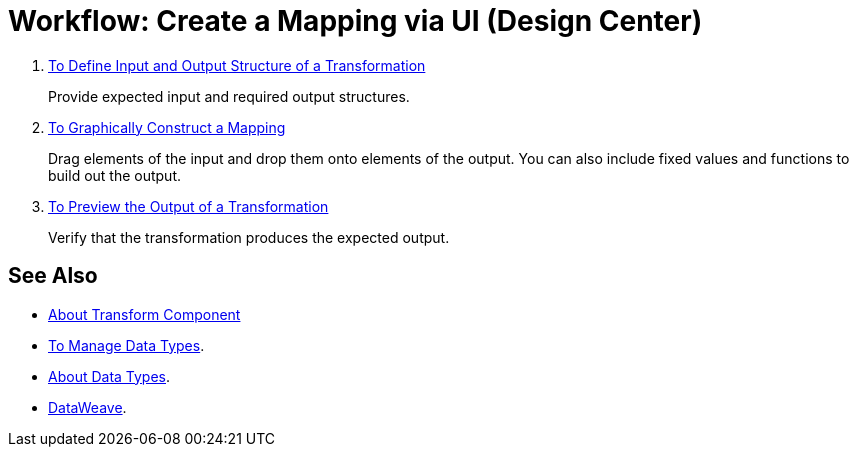 = Workflow: Create a Mapping via UI (Design Center)




. link:/design-center/v/1.0/input-output-structure-transformation-design-center-task[To Define Input and Output Structure of a Transformation]
+
Provide expected input and required output structures.


. link:/design-center/v/1.0/graphically-construct-mapping-design-center-task[To Graphically Construct a Mapping]
+
Drag elements of the input and drop them onto elements of the output. You can also include fixed values and functions to build out the output.


. link:/design-center/v/1.0/preview-transformation-output-design-center-task[To Preview the Output of a Transformation]
+
Verify that the transformation produces the expected output.




== See Also

* link:/design-center/v/1.0/transform-message-component-concept-design-center[About Transform Component]


* link:/design-center/v/1.0/to-manage-data-types[To Manage Data Types].

* link:/design-center/v/1.0/about-data-types[About Data Types].

* link:https://mule4-docs.mulesoft.com/mule-user-guide/v/4.0/dataweave[DataWeave].
